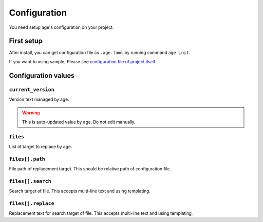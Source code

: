 =============
Configuration
=============

You need setup age's configuration on your project.

First setup
===========

After install, you can get configuration file as ``.age.toml`` by running command ``age init``.

.. code-block:: console
   :caption: Simple Rust project

   age init

.. code-block:: console
   :caption: For Python project

   age init --preset python

If you want to using sample, Please see `configuration file of project itself <https://github.com/attakei/age-cli/blob/main/.age.toml>`_.

Configuration values
====================

``current_version``
-------------------

Version text managed by age.

.. warning::

   This is auto-updated value by age.
   Do not edit manually.

``files``
---------

List of target to replace by age.

.. code-block:: toml
   :caption: Simple example

   [[files]]
   path = "Cargo.toml"
   search = "version = \"{{current_version}}\""
   replace = "version = \"{{new_version}}\""

``files[].path``
----------------

File path of replacement target.
This should be relative path of configuration file.

``files[].search``
------------------

Search target of file.
This accepts multi-line text and using templating.

``files[].replace``
-------------------

Replacement text for search target of file.
This accepts multi-line text and using templating.

